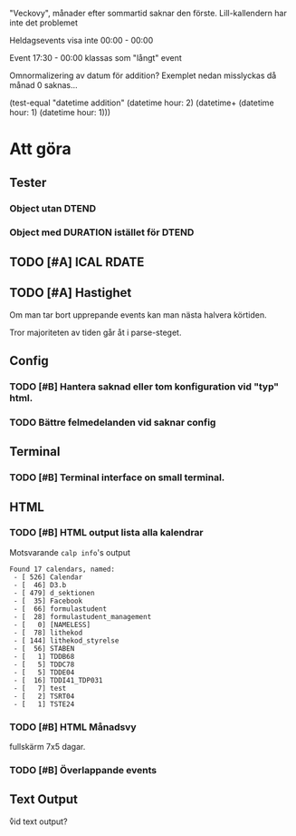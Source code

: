 "Veckovy", månader efter sommartid saknar den förste.
Lill-kallendern har inte det problemet

Heldagsevents visa inte 00:00 - 00:00

Event 17:30 - 00:00 klassas som "långt" event

Omnormalizering av datum för addition?
Exemplet nedan misslyckas då månad 0 saknas...
#+BEGIN: example
(test-equal "datetime addition"
  (datetime hour: 2)
  (datetime+ (datetime hour: 1) (datetime hour: 1)))
#+END

* Att göra
** Tester
*** Object utan DTEND
*** Object med DURATION istället för DTEND
** TODO [#A] ICAL RDATE
** TODO [#A] Hastighet
 Om man tar bort upprepande events kan man nästa halvera körtiden.

Tror majoriteten av tiden går åt i parse-steget.
** Config
*** TODO [#B] Hantera saknad eller tom konfiguration vid "typ" html.
*** TODO Bättre felmedelanden vid saknar config

** Terminal
*** TODO [#B] Terminal interface on small terminal.

** HTML
*** TODO [#B] HTML output lista alla kalendrar

Motsvarande =calp info='s output

    #+BEGIN_EXAMPLE
Found 17 calendars, named:
 - [ 526] Calendar
 - [  46] D3.b
 - [ 479] d_sektionen
 - [  35] Facebook
 - [  66] formulastudent
 - [  28] formulastudent_management
 - [   0] [NAMELESS]
 - [  78] lithekod
 - [ 144] lithekod_styrelse
 - [  56] STABEN
 - [   1] TDDB68
 - [   5] TDDC78
 - [   5] TDDE04
 - [  16] TDDI41_TDP031
 - [   7] test
 - [   2] TSRT04
 - [   1] TSTE24
    #+END_EXAMPLE


*** TODO [#B] HTML Månadsvy
    fullskärm 7x5 dagar.

*** TODO [#B] Överlappande events

  [[./doc/cal-overlap.png]]

** Text Output
\r vid text output?
